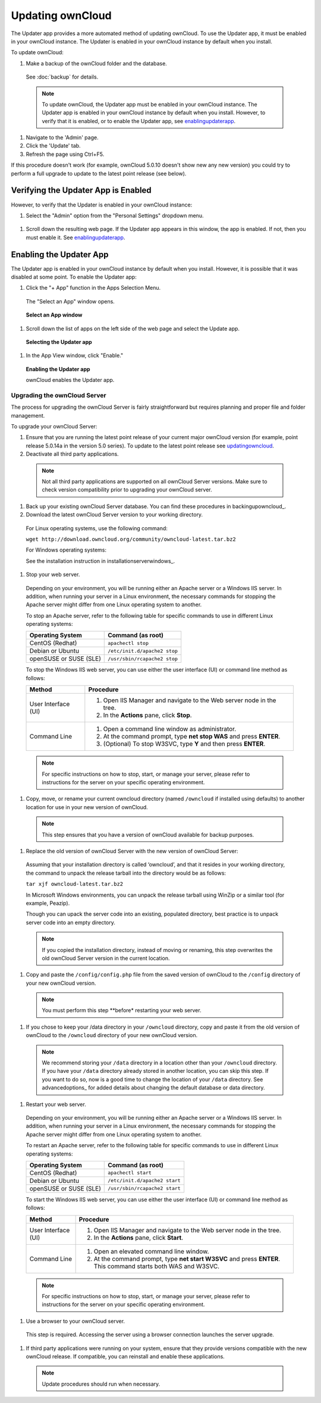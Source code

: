 Updating ownCloud
-----------------

.. _updatingowncloud:

The Updater app provides a more automated method of updating ownCloud.  To use the Updater app, it must be enabled in your ownCloud instance.  The Updater is enabled in your ownCloud instance by default when you install.  

To update ownCloud:

#. Make a backup of the ownCloud folder and the database.
  See :doc:`backup` for details.

  .. note:: To update ownCloud, the Updater app must be enabled in your ownCloud instance. The Updater app is enabled in your ownCloud instance by default when you install.  However, to verify that it is enabled, or to enable the Updater app, see enablingupdaterapp_.

#. Navigate to the 'Admin' page.

#. Click the 'Update' tab.

#. Refresh the page using Ctrl+F5.

If this procedure doesn't work (for example, ownCloud 5.0.10 doesn't show new any new version) you could try to perform
a full upgrade to update to the latest point release (see below).

Verifying the Updater App is Enabled
^^^^^^^^^^^^^^^^^^^^^^^^^^^^^^^^^^^^
.. _verifyingupdaterapp:

However, to verify that the Updater is enabled in your ownCloud instance:

#. Select the "Admin" option from the "Personal Settings" dropdown menu.

.. figure::  images/oc_personal_settings_dropdown_admin.png

#. Scroll down the resulting web page.  If the Updater app appears in this window, the app is enabled.  If not, then you must enable it.  See enablingupdaterapp_.


Enabling the Updater App
^^^^^^^^^^^^^^^^^^^^^^^^
.. _enablingupdaterapp:

The Updater app is enabled in your ownCloud instance by default when you install.  However, it is possible that it was disabled at some point.   To enable the Updater app:

#. Click the "+ App" function in the Apps Selection Menu.

  The "Select an App" window opens.

  .. figure:: images/oc_select_an_app_window.png

  **Select an App window**

#. Scroll down the list of apps on the left side of the web page and select the Update app.

  .. figure:: images/oc_updater_select.png

  **Selecting the Updater app**

#. In the App View window, click "Enable." 

  .. figure:: images/oc_updater_enable.png

  **Enabling the Updater app**

  ownCloud enables the Updater app.

Upgrading the ownCloud Server
=============================

The process for upgrading the ownCloud Server is fairly straightforward but requires planning and proper file and folder management.  

To upgrade your ownCloud Server:

#. Ensure that you are running the latest point release of your current major ownCloud version (for example, point release 5.0.14a in the version 5.0 series). To update to the latest point release see updatingowncloud_.

#. Deactivate all third party applications.

  .. note:: Not all third party applications are supported on all ownCloud Server versions.  Make sure to check version compatibility prior to upgrading your ownCloud server.

#. Back up your existing ownCloud Server database.  You can find these procedures in backingupowncloud_.

#. Download the latest ownCloud Server version to your working directory.

  For Linux operating systems, use the following command:

  ``wget http://download.owncloud.org/community/owncloud-latest.tar.bz2``

  For Windows operating systems:

  See the installation instruction in installationserverwindows_.

#. Stop your web server.

  Depending on your environment, you will be running either an Apache server or a Windows IIS server.  In addition, when running your server in a Linux environment, the necessary commands for stopping the Apache server might differ from one Linux operating system to another.

  To stop an Apache server, refer to the following table for specific commands to use in different Linux operating systems:

  +------------------+----------------------------------------------+
  | Operating System | Command (as root)                            | 
  +==================+==============================================+ 
  | CentOS (Redhat)  | ``apachectl stop``                           | 
  +------------------+----------------------------------------------+ 
  | Debian           |                                              |
  | or               | ``/etc/init.d/apache2 stop``                 |
  | Ubuntu           |                                              |
  +------------------+----------------------------------------------+ 
  | openSUSE         |                                              |
  | or               | ``/usr/sbin/rcapache2 stop``                 |
  | SUSE (SLE)       |                                              | 
  +------------------+----------------------------------------------+

  To stop the Windows IIS web server, you can use either the user interface (UI) or command line method as follows:

  +----------------------+-------------------------------------------------------------------------+
  | Method               | Procedure                                                               | 
  +======================+=========================================================================+ 
  | User Interface (UI)  | 1. Open IIS Manager and navigate to the Web server node in the tree.    |
  |                      |                                                                         |
  |                      | 2. In the **Actions** pane, click **Stop**.                             |
  +----------------------+-------------------------------------------------------------------------+ 
  | Command Line         | 1. Open a command line window as administrator.                         |
  |                      |                                                                         |
  |                      | 2. At the command prompt, type **net stop WAS** and press **ENTER**.    |
  |                      |                                                                         |
  |                      | 3. (Optional) To stop W3SVC, type **Y** and then press **ENTER**.       |
  +----------------------+-------------------------------------------------------------------------+

  .. note:: For specific instructions on how to stop, start, or manage your server, please refer to instructions for the server on your specific operating environment.

#. Copy, move, or rename your current owncloud directory (named ``/owncloud`` if installed using defaults) to another location for use in your new version of ownCloud.

  .. note:: This step ensures that you have a version of ownCloud available for backup purposes.

#. Replace the old version of ownCloud Server with the new version of ownCloud Server:

  Assuming that your installation directory is called ‘owncloud’, and that it resides in your working directory, the command to unpack the release tarball into the directory would be as follows:

  ``tar xjf owncloud-latest.tar.bz2``

  In Microsoft Windows environments, you can unpack the release tarball using WinZip or a similar tool (for example, Peazip).

  Though you can upack the server code into an existing, populated directory, best practice is to unpack server code into an empty directory.

  .. note:: If you copied the installation directory, instead of moving or renaming, this step overwrites the old ownCloud Server version in the current location.

#. Copy and paste the ``/config/config.php`` file from the saved version of ownCloud to the ``/config`` directory of your new ownCloud version.

  .. note:: You must perform this step **before* restarting your web server.

#. If you chose to keep your /data directory in your ``/owncloud`` directory, copy and paste it from the old version of ownCloud to the ``/owncloud`` directory of your new ownCloud version.

  .. note:: We recommend storing your ``/data`` directory in a location other than your ``/owncloud`` directory.  If you have your ``/data`` directory already stored in another location, you can skip this step.  If you want to do so, now is a good time to change the location of your ``/data`` directory.  See advancedoptions_ for added details about changing the default database or data directory.

#. Restart your web server.

  Depending on your environment, you will be running either an Apache server or a Windows IIS server.  In addition, when running your server in a Linux environment, the necessary commands for stopping the Apache server might differ from one Linux operating system to another.

  To restart an Apache server, refer to the following table for specific commands to use in different Linux operating systems:

  +------------------+----------------------------------------------+
  | Operating System | Command (as root)                            | 
  +==================+==============================================+ 
  | CentOS (Redhat)  | ``apachectl start``                          | 
  +------------------+----------------------------------------------+ 
  | Debian           |                                              |
  | or               | ``/etc/init.d/apache2 start``                |
  | Ubuntu           |                                              |
  +------------------+----------------------------------------------+ 
  | openSUSE         |                                              |
  | or               | ``/usr/sbin/rcapache2 start``                |
  | SUSE (SLE)       |                                              | 
  +------------------+----------------------------------------------+

  To start the Windows IIS web server, you can use either the user interface (UI) or command line method as follows:

  +----------------------+-------------------------------------------------------------------------+
  | Method               | Procedure                                                               | 
  +======================+=========================================================================+ 
  | User Interface (UI)  | 1. Open IIS Manager and navigate to the Web server node in the tree.    |
  |                      |                                                                         |
  |                      | 2. In the **Actions** pane, click **Start**.                            |
  +----------------------+-------------------------------------------------------------------------+ 
  | Command Line         | 1. Open an elevated command line window.                                |
  |                      |                                                                         |
  |                      | 2. At the command prompt, type **net start W3SVC** and press **ENTER**. |
  |                      |    This command starts both WAS and W3SVC.                              |
  +----------------------+-------------------------------------------------------------------------+

  .. note:: For specific instructions on how to stop, start, or manage your server, please refer to instructions for the server on your specific operating environment.

#. Use a browser to your ownCloud server.

  This step is required.  Accessing the server using a browser connection launches the server upgrade.

#. If third party applications were running on your system, ensure that they provide versions compatible with the new ownCloud release. If compatible, you can reinstall and enable these applications.

  .. note:: Update procedures should run when necessary.
